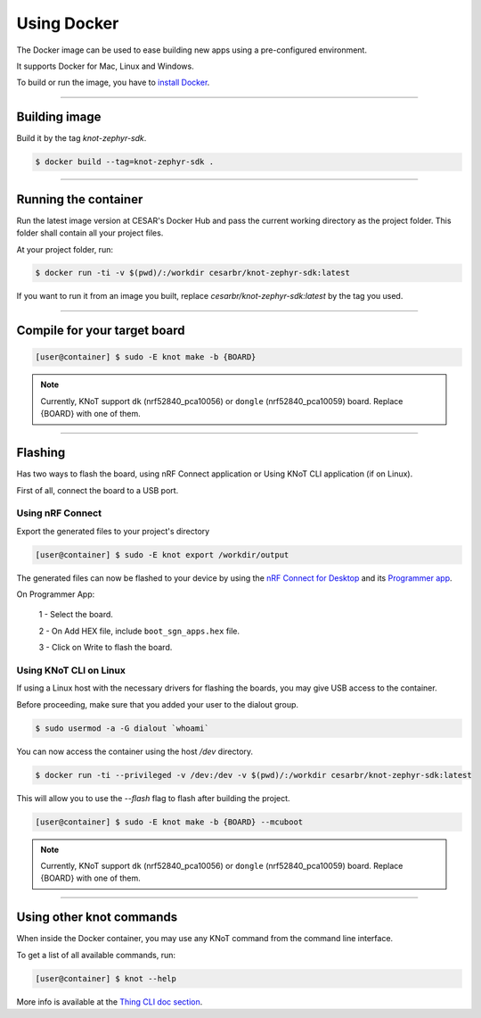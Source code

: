 Using Docker
============

The Docker image can be used to ease building new apps using a pre-configured
environment.

It supports Docker for Mac, Linux and Windows.

To build or run the image, you have to `install Docker <https://docs.docker.com/install/>`_.

----------------------------------------------------------------

Building image
--------------

Build it by the tag `knot-zephyr-sdk`.

.. code-block:: bash

   $ docker build --tag=knot-zephyr-sdk .

----------------------------------------------------------------

Running the container
---------------------

Run the latest image version at CESAR's Docker Hub and pass the current working
directory as the project folder.
This folder shall contain all your project files.

At your project folder, run:

.. code-block:: bash

   $ docker run -ti -v $(pwd)/:/workdir cesarbr/knot-zephyr-sdk:latest

If you want to run it from an image you built, replace `cesarbr/knot-zephyr-sdk:latest`
by the tag you used.

----------------------------------------------------------------

Compile for your target board
-----------------------------

.. code-block:: bash

   [user@container] $ sudo -E knot make -b {BOARD}

.. note:: Currently, KNoT support ``dk`` (nrf52840_pca10056) or ``dongle`` (nrf52840_pca10059) board. Replace {BOARD} with one of them.

----------------------------------------------------------------

Flashing
--------

Has two ways to flash the board, using nRF Connect application or Using KNoT CLI application (if on Linux).

First of all, connect the board to a USB port.

Using nRF Connect
'''''''''''''''''

Export the generated files to your project's directory

.. code-block:: bash

   [user@container] $ sudo -E knot export /workdir/output

The generated files can now be flashed to your device by using the
`nRF Connect for Desktop <https://www.nordicsemi.com/?sc_itemid=%7B49D2264D-62FD-4C16-811F-88B477833C5D%7D>`_ and its
`Programmer app <https://infocenter.nordicsemi.com/topic/ug_nc_programmer/UG/nrf_connect_programmer/ncp_introduction.html>`_.

On Programmer App:

   1 - Select the board.

   2 - On Add HEX file, include ``boot_sgn_apps.hex`` file.

   3 - Click on Write to flash the board.

Using KNoT CLI on Linux
'''''''''''''''''''''''

If using a Linux host with the necessary drivers for flashing the boards,
you may give USB access to the container.

Before proceeding, make sure that you added your user to the dialout group.

.. code-block:: bash

   $ sudo usermod -a -G dialout `whoami`

You can now access the container using the host `/dev` directory.

.. code-block:: bash

   $ docker run -ti --privileged -v /dev:/dev -v $(pwd)/:/workdir cesarbr/knot-zephyr-sdk:latest

This will allow you to use the `--flash` flag to flash after building the project.

.. code-block:: bash

   [user@container] $ sudo -E knot make -b {BOARD} --mcuboot

.. note:: Currently, KNoT support ``dk`` (nrf52840_pca10056) or ``dongle`` (nrf52840_pca10059) board. Replace {BOARD} with one of them.

----------------------------------------------------------------

Using other knot commands
----------------------------

When inside the Docker container, you may use any KNoT command from the command line interface.

To get a list of all available commands, run:

.. code-block:: bash

   [user@container] $ knot --help

More info is available at the `Thing CLI doc section <thing-cli.html>`_.
